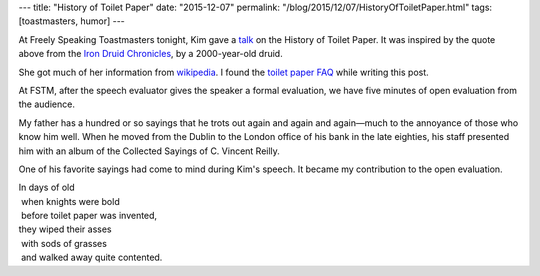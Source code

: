 ---
title: "History of Toilet Paper"
date: "2015-12-07"
permalink: "/blog/2015/12/07/HistoryOfToiletPaper.html"
tags: [toastmasters, humor]
---



.. raw:: html

    <a href="http://www.azquotes.com/quote/1083759" title="Kevin Hearne quote">
    <img src="http://www.azquotes.com/picture-quotes/quote-let-me-tell-you-people-go-on-and-on-about-what-a-great-idea-electricity-was-but-i-m-kevin-hearne-108-37-59.jpg" alt="Let me tell you, people go on and on about what a great idea electricity was, but I'm going to put toilet paper right next to the wheel and say those are the best ideas anyone's ever had. Scoff at it if you will, but try living for two millennia without it and then we'll talk. - Kevin Hearne">
    </a>

At Freely Speaking Toastmasters tonight,
Kim gave a talk_ on the History of Toilet Paper.
It was inspired by the quote above from the `Iron Druid Chronicles`_,
by a 2000-year-old druid.

She got much of her information from `wikipedia`_.
I found the `toilet paper FAQ`_ while writing this post.

At FSTM, after the speech evaluator gives the speaker a formal evaluation,
we have five minutes of open evaluation from the audience.

My father has a hundred or so sayings that he trots out again and again and again—\
much to the annoyance of those who know him well.
When he moved from the Dublin to the London office of his bank in the late eighties,
his staff presented him with an album of the Collected Sayings of C. Vincent Reilly.

One of his favorite sayings had come to mind during Kim's speech.
It became my contribution to the open evaluation.

| In days of old
|  when knights were bold
|  before toilet paper was invented,
| they wiped their asses
|  with sods of grasses
|  and walked away quite contented.

.. _talk:
    https://scontent-sea1-1.xx.fbcdn.net/hphotos-xfa1/t31.0-8/12314294_10153418941927869_3919323589598564726_o.jpg
.. _Iron Druid Chronicles:
    https://en.wikipedia.org/wiki/The_Iron_Druid_Chronicles
.. _wikipedia:
    https://en.wikipedia.org/wiki/Toilet_paper
.. _toilet paper FAQ:
    http://encyclopedia.toiletpaperworld.com/toilet-paper-history/history-of-toilet-paper


.. _permalink:
    /blog/2015/12/07/HistoryOfToiletPaper.html
